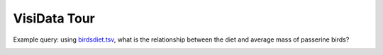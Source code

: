 =============
VisiData Tour
=============

Example query: using `birdsdiet.tsv <https://github.com/saulpw/visidata/tree/stable/sample_data/birdsdiet.tsv>`_, what is the relationship between the diet and average mass of passerine birds?

.. image:: img/birdsdiet_bymass.gif
   :alt: VisiData Tour

+----------------------------------------------------------------+--------------------------------------------------------------------+
|**1. Open the data at the terminal with** ``vd birdsdiet.tsv``  | .. image:: img/tour01/01.jpg                                       |
+----------------------------------------------------------------+--------------------------------------------------------------------+
+---------------------------------------------------------------------------+---------------------------------------------------------+
|**2. Toggle the** ``Family`` **column to be a key column with** ``!``      | .. image:: img/tour01/02.jpg                            |
+---------------------------------------------------------------------------+---------------------------------------------------------+
+--------------------------------------------------------------+----------------------------------------------------------------------+
|**3. Hide undesired columns with** ``-``                      | .. image:: img/tour01/03.jpg                                         |
+--------------------------------------------------------------+----------------------------------------------------------------------+
+------------------------------------------------------------------+------------------------------------------------------------------+
|**4. Set the** ``Mass`` **column to the float type with** ``%``   | .. image:: img/tour01/04.jpg                                     |
+------------------------------------------------------------------+------------------------------------------------------------------+
+------------------------------------------------------------------+------------------------------------------------------------------+
|**5. Go to the** ``Passerine`` **column with** ``l``              | .. image:: img/tour01/05.jpg                                     |
+------------------------------------------------------------------+------------------------------------------------------------------+
+---------------------------------------------------------------------------------------------------+---------------------------------+
|**6. Select rows by regex where the** ``Passerine`` **column contains a** ``1`` **with** ``|1``    | .. image:: img/tour01/06.jpg    |
|                                                                                                   |                                 |
|``|`` selects rows which match the given regex in the current column, to later filter rows in/out. |                                 |
+---------------------------------------------------------------------------------------------------+---------------------------------+
+------------------------------------------------------------------+------------------------------------------------------------------+
|**7. Push a new sheet of only the selected rows with** ``"``      | .. image:: img/tour01/07.jpg                                     |
+------------------------------------------------------------------+------------------------------------------------------------------+
+----------------------------------------------------------------------+--------------------------------------------------------------+
|**8. Go to the** ``Mass`` **column with** ``h``                       | .. image:: img/tour01/08.jpg                                 |
+----------------------------------------------------------------------+--------------------------------------------------------------+
+---------------------------------------------------------------------------------------------+---------------------------------------+
|**9. Choose to aggregate the average** ``Mass`` **with** ``+``, ``mean`` **and** ``ENTER``   | .. image:: img/tour01/09.jpg          |
|                                                                                             |                                       |
|``+`` sets the aggregation function for the current column, to be used by grouping actions.  |                                       |
+---------------------------------------------------------------------------------------------+---------------------------------------+
+--------------------------------------------------------------------------+----------------------------------------------------------+
|**10. Go to the** ``Diet`` **column (with** ``l`` **)**                   | .. image:: img/tour01/10.jpg                             |
+--------------------------------------------------------------------------+----------------------------------------------------------+
+------------------------------------------------------------------------------------+------------------------------------------------+
|**11. Push a frequency table sheet for the** ``Diet`` **column with** ``F``         | .. image:: img/tour01/11.jpg                   |
|                                                                                    |                                                |
|This sheet adds an aggregated column for every column with an aggregation function. |                                                |
+------------------------------------------------------------------------------------+------------------------------------------------+
+--------------------------------------------------------------------------------+----------------------------------------------------+
|**12. Minimize the** ``Diet`` **column to fit the longest value with** ``_``    | .. image:: img/tour01/12.jpg                       |
+--------------------------------------------------------------------------------+----------------------------------------------------+
+------------------------------------------------------------------+------------------------------------------------------------------+
|**13. Go to the rightmost column with** ``gl``                    | .. image:: img/tour01/13.jpg                                     |
+------------------------------------------------------------------+------------------------------------------------------------------+
+----------------------------------------------------------------------+--------------------------------------------------------------+
|**14. Sort the rows by descending** ``avg_Mass`` **with** ``]``       | .. image:: img/tour01/14.jpg                                 |
+----------------------------------------------------------------------+--------------------------------------------------------------+
+--------------------------------------------------------------------------+----------------------------------------------------------+
|**15. Go to the** ``histogram`` **column (with** ``h`` **)**              | .. image:: img/tour01/15.jpg                             |
+--------------------------------------------------------------------------+----------------------------------------------------------+
+--------------------------------------------------------------------------+----------------------------------------------------------+
|**16. Hide the** ``histogram`` **column (with** ``-`` **)**               | .. image:: img/tour01/16.jpg                             |
+--------------------------------------------------------------------------+----------------------------------------------------------+
+-----------------------------------------------------------------------------------------------+-------------------------------------+
|**17. Save the current sheet to** ``.tsv`` **with** ``Ctrl-s`` **followed by** ``ENTER``       | .. image:: img/tour01/17.jpg        |
+-----------------------------------------------------------------------------------------------+-------------------------------------+
+------------------------------------------------------------------------------------------------+------------------------------------+
|**18. View commandlog with** ``D``                                                                  | .. image:: img/tour01/18.png       |
|                                                                                                |                                    |
|The commandlog lists every action taken since the program started.                                  |                                    |
+------------------------------------------------------------------------------------------------+------------------------------------+
+------------------------------------------------------------------+------------------------------------------------------------------+
|**19. Exit VisiData with** ``gq``                                 | .. image:: img/tour01/19.jpg                                     |
+------------------------------------------------------------------+------------------------------------------------------------------+
